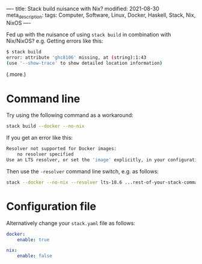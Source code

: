 ----
title: Stack build nuisance with Nix?
modified: 2021-08-30
meta_description: 
tags: Computer, Software, Linux, Docker, Haskell, Stack, Nix, NixOS
----

Fed up with the nuisance of using =stack build= in combination with Nix/NixOS? e.g. Getting errors like this:

#+BEGIN_SRC sh
  $ stack build
  error: attribute 'ghc8106' missing, at (string):1:43
  (use '--show-trace' to show detailed location information)
#+END_SRC

(.more.)
* Command line
Try using the following command as a workaround:

#+BEGIN_SRC sh
stack build --docker --no-nix
#+END_SRC

If you get an error like this:

#+BEGIN_SRC sh
Resolver not supported for Docker images:
    no resolver specified
Use an LTS resolver, or set the 'image' explicitly, in your configuration file.
#+END_SRC

Then use the =-resolver= command line switch, e.g. as follows:

#+BEGIN_SRC sh
stack --docker --no-nix --resolver lts-18.6 ...rest-of-your-stack-command-...
#+END_SRC

* Configuration file
Alternatively change your =stack.yaml= file as follows:

#+BEGIN_SRC yaml
docker:
    enable: true

nix:
    enable: false
#+END_SRC
